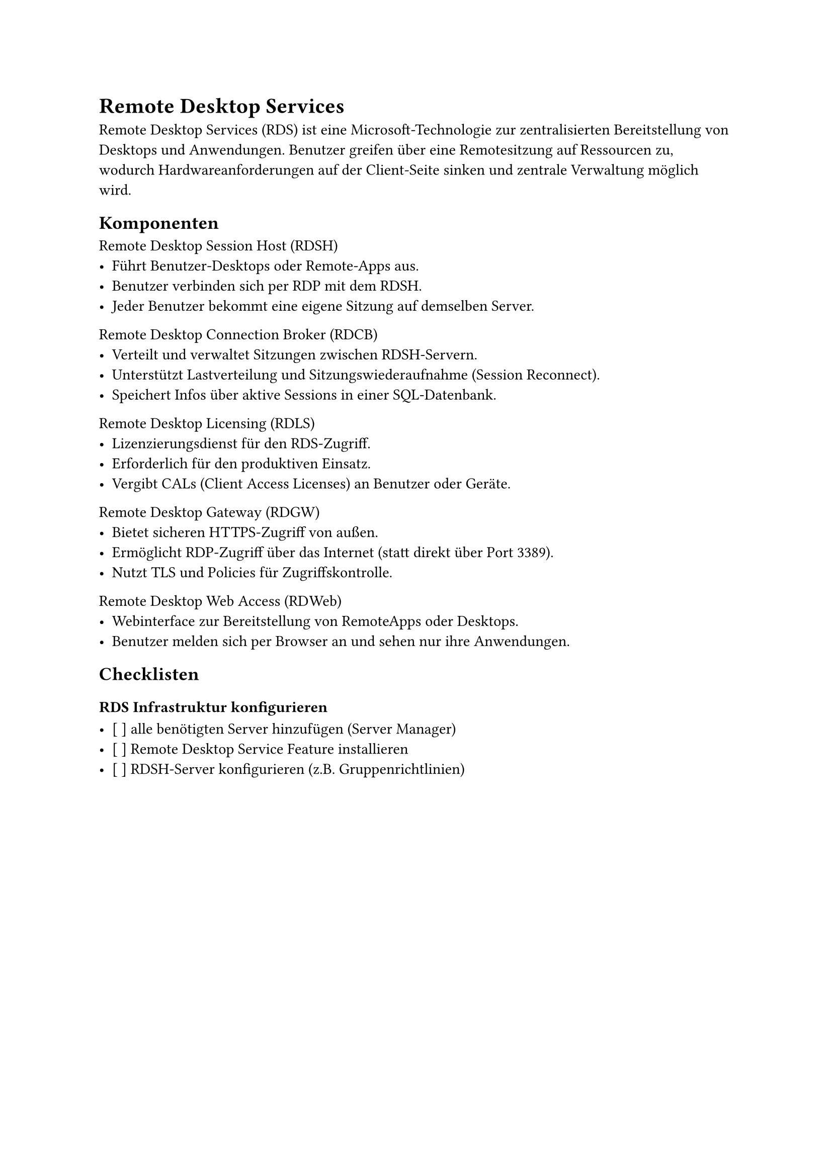 = Remote Desktop Services

Remote Desktop Services (RDS) ist eine Microsoft-Technologie zur zentralisierten Bereitstellung von Desktops und Anwendungen. Benutzer greifen über eine Remotesitzung auf Ressourcen zu, wodurch Hardwareanforderungen auf der Client-Seite sinken und zentrale Verwaltung möglich wird.

== Komponenten

Remote Desktop Session Host (RDSH)
  - Führt Benutzer-Desktops oder Remote-Apps aus.
  - Benutzer verbinden sich per RDP mit dem RDSH.
  - Jeder Benutzer bekommt eine eigene Sitzung auf demselben Server.

Remote Desktop Connection Broker (RDCB)
  - Verteilt und verwaltet Sitzungen zwischen RDSH-Servern.
  - Unterstützt Lastverteilung und Sitzungswiederaufnahme (Session Reconnect).
  - Speichert Infos über aktive Sessions in einer SQL-Datenbank.

Remote Desktop Licensing (RDLS)
  - Lizenzierungsdienst für den RDS-Zugriff.
  - Erforderlich für den produktiven Einsatz.
  - Vergibt CALs (Client Access Licenses) an Benutzer oder Geräte.

Remote Desktop Gateway (RDGW)
  - Bietet sicheren HTTPS-Zugriff von außen.
  - Ermöglicht RDP-Zugriff über das Internet (statt direkt über Port 3389).
  - Nutzt TLS und Policies für Zugriffskontrolle.

Remote Desktop Web Access (RDWeb)
  - Webinterface zur Bereitstellung von RemoteApps oder Desktops.
  - Benutzer melden sich per Browser an und sehen nur ihre Anwendungen.

== Checklisten

=== RDS Infrastruktur konfigurieren

- [ ] alle benötigten Server hinzufügen (Server Manager)
- [ ] Remote Desktop Service Feature installieren
- [ ] RDSH-Server konfigurieren (z.B. Gruppenrichtlinien)
